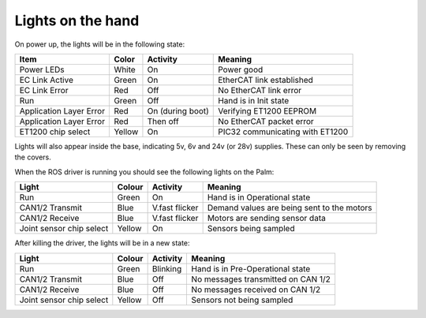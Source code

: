 Lights on the hand
====================

On power up, the lights will be in the following state:

=======================   =============       ================    =================================
Item                      Color               Activity            Meaning
=======================   =============       ================    =================================
Power LEDs                White               On                  Power good
EC Link Active            Green               On                  EtherCAT link established
EC Link Error             Red                 Off                 No EtherCAT link error
Run                       Green               Off                 Hand is in Init state
Application Layer Error   Red                 On (during boot)    Verifying ET1200 EEPROM
Application Layer Error   Red                 Then off            No EtherCAT packet error
ET1200 chip select        Yellow              On                  PIC32 communicating with ET1200
=======================   =============       ================    =================================

Lights will also appear inside the base, indicating 5v, 6v and 24v (or 28v) supplies. These can only be seen by removing the covers.

When the ROS driver is running you should see the following lights on the Palm:

========================   =============       ================    =================================
Light                      Colour              Activity            Meaning
========================   =============       ================    =================================
Run                        Green               On                  Hand is in Operational state
CAN1/2 Transmit            Blue                V.fast flicker      Demand values are being sent to the motors
CAN1/2 Receive             Blue                V.fast flicker      Motors are sending sensor data
Joint sensor chip select   Yellow              On                  Sensors being sampled
========================   =============       ================    =================================

After killing the driver, the lights will be in a new state:

========================   =============       ================    =================================
Light                      Colour              Activity            Meaning
========================   =============       ================    =================================
Run                        Green               Blinking            Hand is in Pre-Operational state
CAN1/2 Transmit            Blue                Off                 No messages transmitted on CAN 1/2
CAN1/2 Receive             Blue                Off                 No messages received on CAN 1/2
Joint sensor chip select   Yellow              Off                 Sensors not being sampled
========================   =============       ================    =================================

